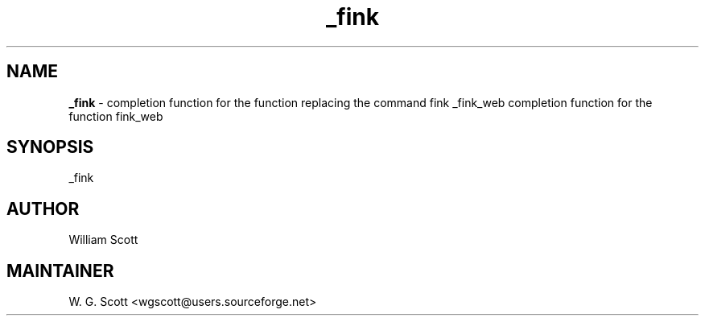 .TH _fink 7 "August 5, 2005" "Mac OS X" "Mac OS X Darwin ZSH customization" 
.SH NAME
.B _fink
\- completion function for the function replacing the command fink _fink_web completion function for the function fink_web

.SH SYNOPSIS
_fink

.SH AUTHOR
William Scott 

.SH MAINTAINER
W. G. Scott <wgscott@users.sourceforge.net> 
